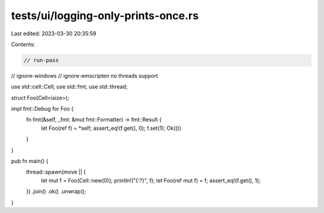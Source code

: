 tests/ui/logging-only-prints-once.rs
====================================

Last edited: 2023-03-30 20:35:59

Contents:

.. code-block:: rs

    // run-pass
// ignore-windows
// ignore-emscripten no threads support

use std::cell::Cell;
use std::fmt;
use std::thread;

struct Foo(Cell<isize>);

impl fmt::Debug for Foo {
    fn fmt(&self, _fmt: &mut fmt::Formatter) -> fmt::Result {
        let Foo(ref f) = *self;
        assert_eq!(f.get(), 0);
        f.set(1);
        Ok(())
    }
}

pub fn main() {
    thread::spawn(move || {
        let mut f = Foo(Cell::new(0));
        println!("{:?}", f);
        let Foo(ref mut f) = f;
        assert_eq!(f.get(), 1);
    })
    .join()
    .ok()
    .unwrap();
}


